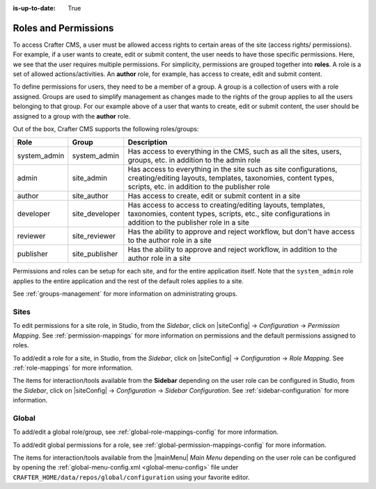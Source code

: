 :is-up-to-date: True

.. index:: Roles and Permissions

.. _roles-and-permissions:

=====================
Roles and Permissions
=====================

To access Crafter CMS, a user must be allowed access rights to certain areas of the site (access rights/ permissions).  For example, if a user wants to create, edit or submit content, the user needs to have those specific permissions.  Here, we see that the user requires multiple permissions.  For simplicity, permissions are grouped together into **roles**.  A role is a set of allowed actions/activities.  An **author** role, for example, has access to create, edit and submit content.

To define permissions for users, they need to be a member of a group.  A group is a collection of users with a role assigned.  Groups are used to simplify management as changes made to the rights of the group applies to all the users belonging to that group.  For our example above of a user that wants to create, edit or submit content, the user should be assigned to a group with the **author** role.

Out of the box, Crafter CMS supports the following roles/groups:

============== ================= =========================================================
Role           Group             Description
============== ================= =========================================================
system_admin   system_admin      Has access to everything in the CMS, such as all the sites, users, groups, etc. in addition to the admin role
admin          site_admin        Has access to everything in the site such as site configurations, creating/editing layouts, templates, taxonomies, content types, scripts, etc. in addition to the publisher role
author         site_author       Has access to create, edit or submit content in a site
developer      site_developer    Has access to access to creating/editing layouts, templates, taxonomies, content types, scripts, etc., site configurations in addition to the publisher role in a site
reviewer       site_reviewer     Has the ability to approve and reject workflow, but don't have access to the author role in a site
publisher      site_publisher    Has the ability to approve and reject workflow, in addition to the author role in a site
============== ================= =========================================================

Permissions and roles can be setup for each site, and for the entire application itself.  Note that the ``system_admin`` role applies to the entire application and the rest of the default roles applies to a site.

See :ref:`groups-management` for more information on administrating groups.

-----
Sites
-----

To edit permissions for a site role, in Studio, from the *Sidebar*, click on |siteConfig| -> *Configuration* -> *Permission Mapping*.  See :ref:`permission-mappings` for more information on permissions and the default permissions assigned to roles.

To add/edit a role for a site, in Studio, from the *Sidebar*, click on |siteConfig| -> *Configuration* -> *Role Mapping*. See :ref:`role-mappings` for more information.

The items for interaction/tools available from the **Sidebar** depending on the user role can be configured in Studio, from the *Sidebar*, click on |siteConfig| -> *Configuration* -> *Sidebar Configuration*. See :ref:`sidebar-configuration` for more information.

------
Global
------

To add/edit a global role/group, see :ref:`global-role-mappings-config` for more information.

To add/edit global permissions for a role, see :ref:`global-permission-mappings-config` for more information.

The items for interaction/tools available from the |mainMenu| *Main Menu* depending on the user role can be configured by opening the :ref:`global-menu-config.xml <global-menu-config>` file under ``CRAFTER_HOME/data/repos/global/configuration`` using your favorite editor.


